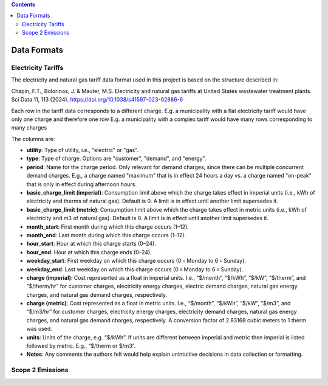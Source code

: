 .. contents::

.. _dataformat:

************
Data Formats
************

.. _dataformattariff:

Electricity Tariffs
===================

The electricity and natural gas tariff data format used in this project is based on the structure described in:

Chapin, F.T., Bolorinos, J. & Mauter, M.S. Electricity and natural gas tariffs at United States wastewater treatment plants. Sci Data 11, 113 (2024). https://doi.org/10.1038/s41597-023-02886-6

Each row in the tariff data corresponds to a different charge. 
E.g. a municipality with a flat electricity tariff would have only one charge and therefore one row
E.g. a municipality with a complex tariff would have many rows corresponding to many charges

The columns are:

- **utility**: Type of utility, i.e., "electric" or "gas".
- **type**: Type of charge. Options are "customer", "demand", and "energy".
- **period**: Name for the charge period. Only relevant for demand charges, since there can be multiple concurrent demand charges. E.g., a charge named "maximum" that is in effect 24 hours a day vs. a charge named "on-peak" that is only in effect during afternoon hours.
- **basic_charge_limit (imperial)**: Consumption limit above which the charge takes effect in imperial units (i.e., kWh of electricity and therms of natural gas). Default is 0. A limit is in effect until another limit supersedes it.
- **basic_charge_limit (metric)**: Consumption limit above which the charge takes effect in metric units (i.e., kWh of electricity and m3 of natural gas). Default is 0. A limit is in effect until another limit supersedes it.
- **month_start**: First month during which this charge occurs (1–12).
- **month_end**: Last month during which this charge occurs (1–12).
- **hour_start**: Hour at which this charge starts (0–24).
- **hour_end**: Hour at which this charge ends (0–24).
- **weekday_start**: First weekday on which this charge occurs (0 = Monday to 6 = Sunday).
- **weekday_end**: Last weekday on which this charge occurs (0 = Monday to 6 = Sunday).
- **charge (imperial)**: Cost represented as a float in imperial units. I.e., “$/month”, “$/kWh”, “$/kW”, “$/therm”, and “$/therm/hr” for customer charges, electricity energy charges, electric demand charges, natural gas energy charges, and natural gas demand charges, respectively.
- **charge (metric)**: Cost represented as a float in metric units. I.e., “$/month”, “$/kWh”, “$/kW”, “$/m3”, and “$/m3/hr” for customer charges, electricity energy charges, electricity demand charges, natural gas energy charges, and natural gas demand charges, respectively. A conversion factor of 2.83168 cubic meters to 1 therm was used.
- **units**: Units of the charge, e.g. “$/kWh”. If units are different between imperial and metric then imperial is listed followed by metric. E.g., “$/therm or $/m3”.
- **Notes**: Any comments the authors felt would help explain unintuitive decisions in data collection or formatting.

.. _dataformatemissions:

Scope 2 Emissions
=================

